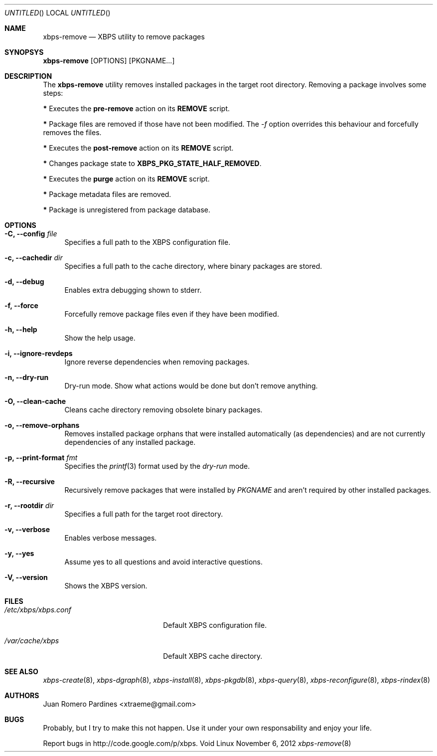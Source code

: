 .Dd November 6, 2012
.Os Void Linux
.Dt xbps-remove 8
.Sh NAME
.Nm xbps-remove
.Nd XBPS utility to remove packages
.Sh SYNOPSYS
.Nm xbps-remove
.Op OPTIONS
.Op PKGNAME...
.Sh DESCRIPTION
The
.Nm
utility removes installed packages in the target root directory.
Removing a package involves some steps:
.Pp
.Sy *
Executes the
.Sy pre-remove
action on its
.Sy REMOVE
script.
.Pp
.Sy *
Package files are removed if those have not been modified.
The
.Ar -f
option overrides this behaviour and forcefully removes the files.
.Pp
.Sy *
Executes the
.Sy post-remove
action on its
.Sy REMOVE
script.
.Pp
.Sy *
Changes package state to
.Sy XBPS_PKG_STATE_HALF_REMOVED .
.Pp
.Sy *
Executes the
.Sy purge
action on its
.Sy REMOVE
script.
.Pp
.Sy *
Package metadata files are removed.
.Pp
.Sy *
Package is unregistered from package database.
.Pp
.Sh OPTIONS
.Bl -tag -width -x
.It Fl C, Fl -config Ar file
Specifies a full path to the XBPS configuration file.
.It Fl c, Fl -cachedir Ar dir
Specifies a full path to the cache directory, where binary packages are stored.
.It Fl d, Fl -debug
Enables extra debugging shown to stderr.
.It Fl f, Fl -force
Forcefully remove package files even if they have been modified.
.It Fl h, Fl -help
Show the help usage.
.It Fl i, Fl -ignore-revdeps
Ignore reverse dependencies when removing packages.
.It Fl n, Fl -dry-run
Dry-run mode. Show what actions would be done but don't remove anything.
.It Fl O, Fl -clean-cache
Cleans cache directory removing obsolete binary packages.
.It Fl o, Fl -remove-orphans
Removes installed package orphans that were installed automatically
(as dependencies) and are not currently dependencies of any installed package.
.It Fl p, Fl -print-format Ar fmt
Specifies the
.Xr printf 3
format used by the
.Ar dry-run
mode.
.It Fl R, Fl -recursive
Recursively remove packages that were installed by
.Ar PKGNAME
and aren't required by other installed packages.
.It Fl r, Fl -rootdir Ar dir
Specifies a full path for the target root directory.
.It Fl v, Fl -verbose
Enables verbose messages.
.It Fl y, Fl -yes
Assume yes to all questions and avoid interactive questions.
.It Fl V, Fl -version
Shows the XBPS version.
.Sh FILES
.Bl -tag -width xxxxxxxxxxxxxxxxxxxx
.It Ar /etc/xbps/xbps.conf
Default XBPS configuration file.
.It Ar /var/cache/xbps
Default XBPS cache directory.
.Sh SEE ALSO
.Xr xbps-create 8 ,
.Xr xbps-dgraph 8 ,
.Xr xbps-install 8 ,
.Xr xbps-pkgdb 8 ,
.Xr xbps-query 8 ,
.Xr xbps-reconfigure 8 ,
.Xr xbps-rindex 8
.Sh AUTHORS
.An Juan Romero Pardines <xtraeme@gmail.com>
.Sh BUGS
Probably, but I try to make this not happen. Use it under your own
responsability and enjoy your life.
.Pp
Report bugs in http://code.google.com/p/xbps.
